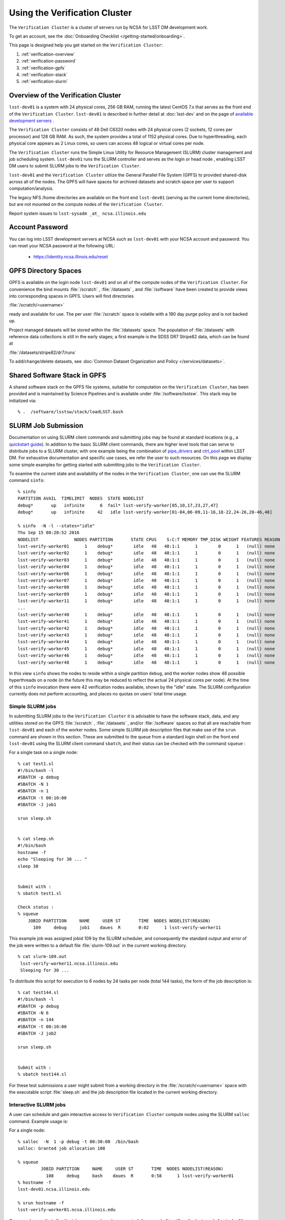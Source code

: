 ###################################################################
Using the Verification Cluster
###################################################################

The ``Verification Cluster`` is a cluster of servers run by NCSA for LSST DM development work.

To get an account, see the :doc:`Onboarding Checklist </getting-started/onboarding>`.

This page is designed help you get started on the ``Verification Cluster``:

#. :ref:`verification-overview`
#. :ref:`verification-password`
#. :ref:`verification-gpfs`
#. :ref:`verification-stack`
#. :ref:`verification-slurm`


.. _verification-overview:

Overview of the Verification Cluster
====================================

``lsst-dev01`` is a system with 24 physical cores, 256 GB RAM, running the latest CentOS 7.x that serves as the front end of the
``Verification Cluster``.  ``lsst-dev01`` is described in further detail at :doc:`lsst-dev` and on the
page of `available development servers <https://confluence.lsstcorp.org/display/LDMDG/DM+Development+Servers>`_ .

The ``Verification Cluster`` consists of 48  Dell C6320 nodes with 24 physical cores (2 sockets, 12 cores per processor) and 128 GB RAM.  As such, the system provides a total of 1152 physical cores. Due to hyperthreading, each physical core appears as 2 Linux cores, so users can access 48 logical or virtual cores per node.

The ``Verification Cluster`` runs the Simple Linux Utility for Resource Management (SLURM) cluster management and job scheduling system.  ``lsst-dev01`` runs the SLURM controller and serves as the login or head node , enabling LSST DM users to submit SLURM jobs to the ``Verification Cluster``.

``lsst-dev01`` and the ``Verification Cluster`` utilize the General Parallel File System (GPFS) to provided shared-disk across all of the nodes.  The GPFS will have spaces for archived datasets and scratch space per user to support computation/analysis.

The legacy NFS /home directories are available on the front end ``lsst-dev01`` (serving as the current
home directories), but are not mounted on the compute nodes of the ``Verification Cluster``. 

Report system issues to ``lsst-sysadm _at_ ncsa.illinois.edu``


.. _verification-password:

Account Password
================

You can log into LSST development servers at NCSA such as ``lsst-dev01`` with your NCSA account and password. You can reset your NCSA password at the following URL:

   - https://identity.ncsa.illinois.edu/reset


.. _verification-gpfs:

GPFS Directory Spaces
=====================

GPFS is available on the login node ``lsst-dev01`` and on all of the compute nodes of the ``Verification Cluster``. For convenience the bind mounts  :file:`/scratch`  ,  :file:`/datasets` ,  and :file:`/software`  have been created to provide views into corresponding spaces in GPFS.  Users will find directories

:file:`/scratch/<username>` 

ready and available for use.  The per user :file:`/scratch` space is volatile with a 180 day purge policy
and is not backed up. 

Project managed datasets will be stored within the :file:`/datasets` space.  The population of 
:file:`/datasets` with reference data collections is still in the early stages; a first 
example is the SDSS DR7 Stripe82 data, which can be found at 

:file:`/datasets/stripe82/dr7/runs` 

To add/change/delete datasets, see :doc:`Common Dataset Organization and Policy </services/datasets>`.

.. _verification-stack:

Shared Software Stack in GPFS
=============================
A shared software stack on the GPFS file systems, suitable for computation on the 
``Verification Cluster``, has been provided and is maintained by Science Pipelines and
is available under :file:`/software/lsstsw`.  This stack may be initialized via:  ::

     % .  /software/lsstsw/stack/loadLSST.bash


.. _verification-slurm:

SLURM Job Submission
====================

Documentation on using SLURM client commands and submitting jobs may be found
at standard locations (e.g., a `quickstart guide <http://slurm.schedmd.com/quickstart.html>`_).
In addition to the basic SLURM client commands, there are higher level tools
that can serve to distribute jobs to a SLURM cluster, with one example being 
the combination of `pipe_drivers <https://github.com/lsst/pipe_drivers>`_ and 
`ctrl_pool   <https://github.com/lsst/ctrl_pool>`_ within LSST DM. 
For exhaustive documentation and specific use cases, we refer the user 
to such resources. On this page we display some simple examples for 
getting started with submitting jobs to the ``Verification Cluster``. 

To examine the current state and availability of the nodes in the ``Verification Cluster``, 
one can use the SLURM command  ``sinfo``::

     % sinfo 
     PARTITION AVAIL  TIMELIMIT  NODES  STATE NODELIST
     debug*       up   infinite      6  fail* lsst-verify-worker[05,10,17,23,27,47]
     debug*       up   infinite     42   idle lsst-verify-worker[01-04,06-09,11-16,18-22,24-26,28-46,48]

     % sinfo  -N -l --states="idle"
     Thu Sep 15 08:28:52 2016
     NODELIST              NODES PARTITION       STATE CPUS    S:C:T MEMORY TMP_DISK WEIGHT FEATURES REASON
     lsst-verify-worker01      1    debug*        idle   48   48:1:1      1        0      1   (null) none
     lsst-verify-worker02      1    debug*        idle   48   48:1:1      1        0      1   (null) none
     lsst-verify-worker03      1    debug*        idle   48   48:1:1      1        0      1   (null) none
     lsst-verify-worker04      1    debug*        idle   48   48:1:1      1        0      1   (null) none
     lsst-verify-worker06      1    debug*        idle   48   48:1:1      1        0      1   (null) none
     lsst-verify-worker07      1    debug*        idle   48   48:1:1      1        0      1   (null) none
     lsst-verify-worker08      1    debug*        idle   48   48:1:1      1        0      1   (null) none
     lsst-verify-worker09      1    debug*        idle   48   48:1:1      1        0      1   (null) none
     lsst-verify-worker11      1    debug*        idle   48   48:1:1      1        0      1   (null) none
     ... 
     lsst-verify-worker40      1    debug*        idle   48   48:1:1      1        0      1   (null) none
     lsst-verify-worker41      1    debug*        idle   48   48:1:1      1        0      1   (null) none
     lsst-verify-worker42      1    debug*        idle   48   48:1:1      1        0      1   (null) none
     lsst-verify-worker43      1    debug*        idle   48   48:1:1      1        0      1   (null) none
     lsst-verify-worker44      1    debug*        idle   48   48:1:1      1        0      1   (null) none
     lsst-verify-worker45      1    debug*        idle   48   48:1:1      1        0      1   (null) none
     lsst-verify-worker46      1    debug*        idle   48   48:1:1      1        0      1   (null) none
     lsst-verify-worker48      1    debug*        idle   48   48:1:1      1        0      1   (null) none


In this view ``sinfo`` shows the nodes to reside within a single partition ``debug``, and the worker nodes show 48 possible hyperthreads on a node (in the future this may be reduced to reflect the actual 24 physical cores per node). At the time of this ``sinfo`` invocation there were 42 verification nodes available, shown by the "idle" state.  The SLURM configuration currently does not perform accounting, and places no quotas on users' total time usage. 

Simple SLURM jobs
-----------------------------

In submitting SLURM jobs to the ``Verification Cluster`` it is advisable to have the 
software stack, data, and any utilities stored on the GPFS :file:`/scratch` , :file:`/datasets` , and/or :file:`/software` spaces so that all are reachable from ``lsst-dev01`` and each of the worker nodes.  Some simple SLURM job description files that make use of the ``srun`` command 
are shown in this section. These are submitted to the queue from a standard login shell on the front end ``lsst-dev01`` using the SLURM client command ``sbatch``, and their status can be checked with the 
command ``squeue`` :

For a single task on a single node: ::

    % cat test1.sl
    #!/bin/bash -l
    #SBATCH -p debug
    #SBATCH -N 1
    #SBATCH -n 1
    #SBATCH -t 00:10:00
    #SBATCH -J job1

    srun sleep.sh


    % cat sleep.sh 
    #!/bin/bash 
    hostname -f
    echo "Sleeping for 30 ... "
    sleep 30


    Submit with : 
    % sbatch test1.sl 

    Check status : 
    % squeue
        JOBID PARTITION     NAME     USER ST       TIME  NODES NODELIST(REASON)
          109     debug     job1    daues  R       0:02      1 lsst-verify-worker11

This example job was assigned jobid 109 by the SLURM scheduler, and consequently the standard output and error of the job were written to a default file :file:`slurm-109.out` in the current working directory. ::

    % cat slurm-109.out 
     lsst-verify-worker11.ncsa.illinois.edu
     Sleeping for 30 ... 

To distribute this script for execution to 6 nodes by 24 tasks per node (total 144 tasks), the form of the job description is:  ::

    % cat test144.sl 
    #!/bin/bash -l
    #SBATCH -p debug
    #SBATCH -N 6
    #SBATCH -n 144
    #SBATCH -t 00:10:00
    #SBATCH -J job2

    srun sleep.sh


    Submit with : 
    % sbatch test144.sl 

For these test submissions a user might submit from a working directory 
in the :file:`/scratch/<username>`  space with the executable script :file:`sleep.sh` and the job description file located in the current working directory. 


Interactive SLURM jobs
-----------------------------

A user can schedule and gain interactive access to ``Verification Cluster`` compute nodes
using the SLURM ``salloc`` command. Example usage is:

For a single node: ::

    % salloc  -N  1 -p debug -t 00:30:00  /bin/bash
    salloc: Granted job allocation 108

    % squeue
             JOBID PARTITION     NAME     USER ST       TIME  NODES NODELIST(REASON)
               108     debug     bash    daues  R       0:58      1 lsst-verify-worker01
    % hostname -f
    lsst-dev01.ncsa.illinois.edu

    % srun hostname -f
    lsst-verify-worker01.ncsa.illinois.edu

One can observe that after the job resources have been granted, the user shell is still on 
the login node ``lsst-dev01``. The command ``srun`` can be utilized to run commands on the job's allocated 
compute nodes. Commands issued without ``srun``  will still be executed locally on ``lsst-dev01``. 

You can also use ``srun`` without first being allocated resources (via ``salloc``).
For example, to immediately obtain a command-line prompt on a compute node: ::

    % srun -I --pty bash


SLURM Example Executing Tasks with Different Arguments
------------------------------------------------------

In order to submit multiple tasks that each have distinct command line arguments (e.g., data ids),
one can utilize the ``srun`` command with the ``--multi-prog`` option.   With this option, rather than 
specifying a single script or binary for ``srun`` to execute, a filename is provided as the argument 
of  the ``--multi-prog`` option. In this scenario an example job description file is:   :: 


    % cat test1_24.sl
    #!/bin/bash -l

    #SBATCH -p debug
    #SBATCH -N 1
    #SBATCH -n 24
    #SBATCH -t 00:10:00
    #SBATCH -J sdss24

    srun --output job%j-%2t.out --ntasks=24 --multi-prog cmds.24.conf

This description specifies that 24 tasks will be executed on a single node, 
and the standard output/error from each of the tasks will be written to a unique filename with format specified by the argument to ``--output``. The 24 tasks to be executed are specified in the file
:file:`cmds.24.conf`  provided as the argument to the  ``--multi-prog`` option. This
commands file will have a format that maps SLURM process ids (SLURM_PROCID) to programs to execute
and their commands line arguments.  An example command file has the form : ::

    % cat cmds.24.conf
    0 /scratch/daues/exec_sdss_i.sh run=4192 filter=r camcol=1 field=300
    1 /scratch/daues/exec_sdss_i.sh run=4192 filter=r camcol=4 field=300
    2 /scratch/daues/exec_sdss_i.sh run=4192 filter=g camcol=4 field=297
    3 /scratch/daues/exec_sdss_i.sh run=4192 filter=z camcol=4 field=299
    4 /scratch/daues/exec_sdss_i.sh run=4192 filter=u camcol=4 field=300
    ...
    22 /scratch/daues/exec_sdss_i.sh run=4192 filter=u camcol=4 field=303
    23 /scratch/daues/exec_sdss_i.sh run=4192 filter=i camcol=4 field=298


The wrapper script :file:`exec_sdss_i.sh` used in this example could serve to
"set up the stack" and place the data ids on the command line of :file:`processCcd.py` : ::

    % cat exec_sdss_i.sh 
    #!/bin/bash
    # Source an environment setup script that holds the resulting env vars from e.g., 
    #  . ${STACK_PATH}/loadLSST.bash
    #  setup lsst_distrib
    source /software/daues/envDir/env_lsststack.sh

    inputdir="/scratch/daues/data/stripe82/dr7/runs/"
    outdir="/scratch/daues/output/"

    processCcd.py  ${inputdir}  --id $1 $2 $3 $4 --output ${outdir}/${SLURM_JOB_ID}/${SLURM_PROCID}



